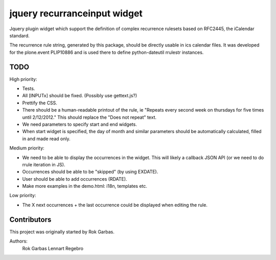 jquery recurranceinput widget
=============================

Jquery plugin widget which support the definition of complex recurrence
rulesets based on RFC2445, the iCalendar standard.

The recurrence rule string, generated by this package, should be directly usable
in ics calendar files. It was developed for the plone.event PLIP10886 and is
used there to define python-dateutil rrulestr instances.


TODO
----

High priority:

* Tests.
* All [INPUTx] should be fixed. (Possibly use gettext.js?)
* Prettify the CSS.
* There should be a human-readable printout of the rule, ie 
  "Repeats every second week on thursdays for five times until 2/12/2012."
  This should replace the "Does not repeat" text.
* We need parameters to specify start and end widgets.
* When start widget is specified, the day of month and similar parameters
  should be automatically calculated, filled in and made read only.

Medium priority:

* We need to be able to display the occurrences in the widget.
  This will likely a callback JSON API (or we need to do rrule iteration in JS).
* Occurrences should be able to be "skipped" (by using EXDATE).
* User should be able to add occurrences (RDATE).
* Make more examples in the demo.html: i18n, templates etc.

Low priority:

* The X next occurrences + the last occurrence could be displayed when
  editing the rule. 

  
Contributors
------------

This project was originally started by Rok Garbas.

Authors:
  Rok Garbas
  Lennart Regebro
